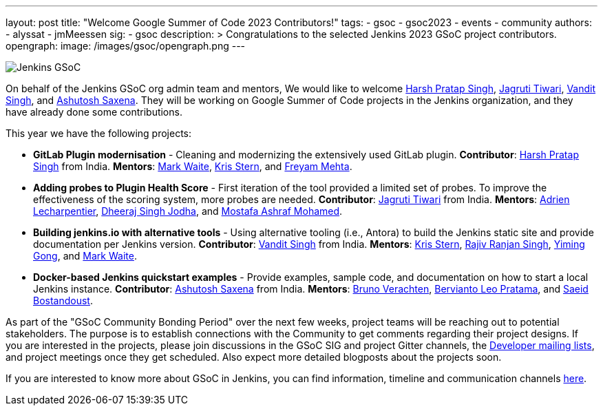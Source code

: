 ---
layout: post
title: "Welcome Google Summer of Code 2023 Contributors!"
tags:
- gsoc
- gsoc2023
- events
- community
authors:
- alyssat
- jmMeessen
sig:
- gsoc
description: >
  Congratulations to the selected Jenkins 2023 GSoC project contributors.
opengraph:
  image: /images/gsoc/opengraph.png
---

image:/images/gsoc/jenkins-gsoc-logo_small.png[Jenkins GSoC, role=center, float=right]

On behalf of the Jenkins GSoC org admin team and mentors,
We would like to welcome
link:https://github.com/harsh-ps-2003[Harsh Pratap Singh],
link:https://github.com/Jagrutiti[Jagruti Tiwari],
link:https://github.com/Vandit1604[Vandit Singh], and
link:https://github.com/ash-sxn[Ashutosh Saxena].
They will be working on Google Summer of Code projects in the Jenkins organization,
and they have already done some contributions.

This year we have the following projects:

* **GitLab Plugin modernisation** -
Cleaning and modernizing the extensively used GitLab plugin.
**Contributor**: link:https://github.com/harsh-ps-2003[Harsh Pratap Singh] from India.
**Mentors**: link:/blog/authors/markewaite[Mark Waite], link:/blog/authors/krisstern[Kris Stern], and link:/blog/authors/freyam[Freyam Mehta].

* **Adding probes to Plugin Health Score** -
First iteration of the tool provided a limited set of probes. To improve the effectiveness of the scoring system, more probes are needed.
**Contributor**: link:https://github.com/Jagrutiti[Jagruti Tiwari] from India.
**Mentors**: link:/blog/authors/alecharp[Adrien Lecharpentier], link:/blog/authors/dheerajodha/[Dheeraj Singh Jodha], and link:/blog/authors/mostafaashraf[Mostafa Ashraf Mohamed].

* **Building jenkins.io with alternative tools** -
Using alternative tooling (i.e., Antora) to build the Jenkins static site and provide documentation per Jenkins version.
**Contributor**: link:https://github.com/Vandit1604[Vandit Singh] from India.
**Mentors**: link:/blog/authors/krisstern[Kris Stern], link:https://www.jenkins.io/blog/authors/iamrajiv[Rajiv Ranjan Singh], link:/blog/authors/yiminggong[Yiming Gong], and link:/blog/authors/markewaite[Mark Waite].

* **Docker-based Jenkins quickstart examples** -
Provide examples, sample code, and documentation on how to start a local Jenkins instance.
**Contributor**: link:https://github.com/ash-sxn[Ashutosh Saxena] from India.
**Mentors**: link:/blog/authors/gounthar[Bruno Verachten], link:/blog/authors/berviantoleo[Bervianto Leo Pratama], and link:/blog/authors/sbostandoust[Saeid Bostandoust].

As part of the "GSoC Community Bonding Period" over the next few weeks, project teams will be reaching out to potential stakeholders.
The purpose is to establish connections with the Community to get comments regarding their project designs.
If you are interested in the projects, please join discussions in the GSoC SIG and project Gitter channels, the
link:https://groups.google.com/forum/#!forum/jenkinsci-dev[Developer mailing lists], and project meetings once they get scheduled.
Also expect more detailed blogposts about the projects soon.

If you are interested to know more about GSoC in Jenkins, you can find information, timeline and communication channels
link:/projects/gsoc/[here].
